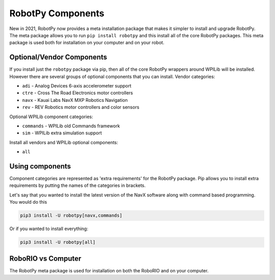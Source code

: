 .. _robotpy_components:

RobotPy Components
==================

New in 2021, RobotPy now provides a meta installation package that makes it
simpler to install and upgrade RobotPy. The meta package allows you to run
``pip install robotpy`` and this install all of the core RobotPy packages. This
meta package is used both for installation on your computer and on your 
robot.

Optional/Vendor Components
--------------------------

If you install just the ``robotpy`` package via pip, then all of the core 
RobotPy wrappers around WPILib will be installed. However there are several
groups of optional components that you can install. 
Vendor categories:

* ``adi`` - Analog Devices 6-axis accelerometer support
* ``ctre`` - Cross The Road Electronics motor controllers
* ``navx`` - Kauai Labs NavX MXP Robotics Navigation 
* ``rev`` - REV Robotics motor controllers and color sensors

Optional WPILib component categories:

* ``commands`` - WPILib old Commands framework
* ``sim`` - WPILib extra simulation support

Install all vendors and WPILib optional components:

* ``all``

Using components
----------------

Component categories are represented as 'extra requirements' for the RobotPy
package. Pip allows you to install extra requirements by putting the names
of the categories in brackets.

Let's say that you wanted to install the latest version of the NavX software
along with command based programming. You would do this

.. code-block:: sh

    pip3 install -U robotpy[navx,commands]

Or if you wanted to install everything:

.. code-block:: sh

    pip3 install -U robotpy[all]


RoboRIO vs Computer
-------------------

The RobotPy meta package is used for installation on both the RoboRIO and
on your computer.

